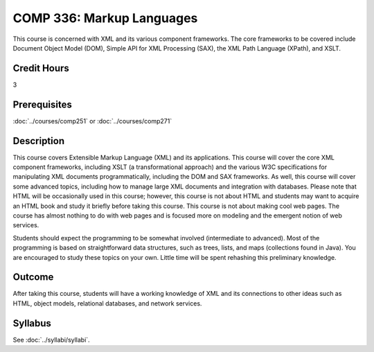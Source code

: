 .. index:: markup languages

COMP 336: Markup Languages
==========================

This course is concerned with XML and its various component frameworks. The core frameworks to be covered include Document Object Model
(DOM), Simple API for XML Processing (SAX), the XML Path Language (XPath), and XSLT.

Credit Hours
-----------------------

3

Prerequisites
------------------------------

:doc:`../courses/comp251` or :doc:`../courses/comp271`

Description
--------------------

This course covers Extensible Markup Language (XML) and its applications. This
course will cover the core XML component frameworks, including XSLT (a
transformational approach) and the various W3C specifications for manipulating
XML documents programmatically, including the DOM and SAX frameworks. As well,
this course will cover some advanced topics, including how to manage large XML
documents and integration with databases. Please note that HTML will be
occasionally used in this course; however, this course is not about HTML and
students may want to acquire an HTML book and study it briefly before taking
this course. This course is not about making cool web pages. The course has
almost nothing to do with web pages and is focused more on modeling and the
emergent notion of web services.

Students should expect the programming to be somewhat involved (intermediate
to advanced). Most of the programming is based on straightforward data
structures, such as trees, lists, and maps (collections found in Java). You
are encouraged to study these topics on your own. Little time will be spent
rehashing this preliminary knowledge.

Outcome
---------------------

After taking this course, students will have a working knowledge of XML and its connections to other ideas such as HTML, object models,
relational databases, and network services.

Syllabus
---------------------

See :doc:`../syllabi/syllabi`.
